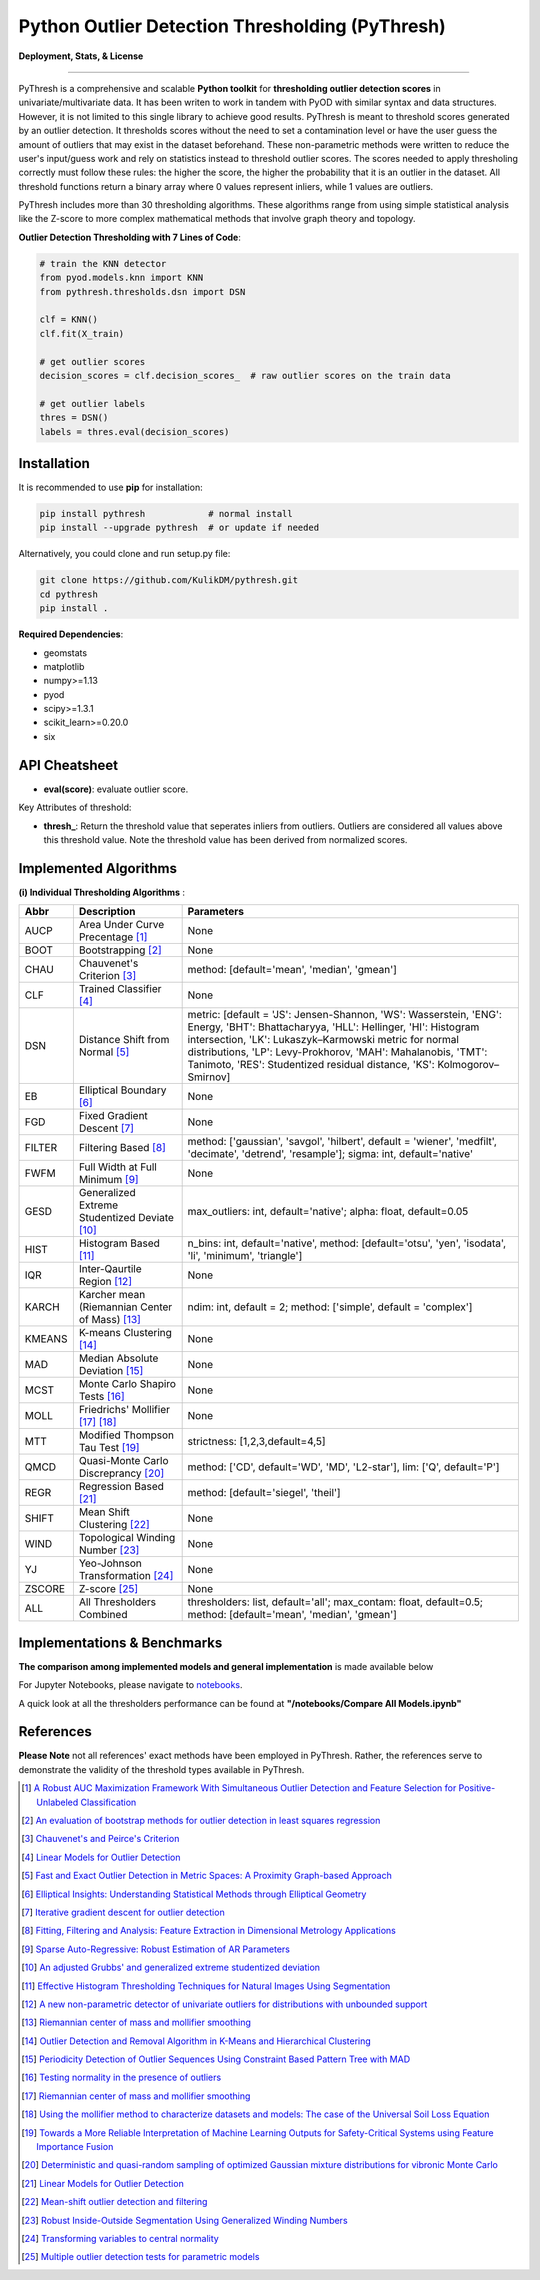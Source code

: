 Python Outlier Detection Thresholding (PyThresh)
================================================

**Deployment, Stats, & License**

.. image:: https://img.shields.io/pypi/v/pythresh.svg?color=brightgreen&logo=pypi&logoColor=white
   :target: https://pypi.org/project/pythresh/
   :alt: PyPI version

.. image:: https://readthedocs.org/projects/pythresh/badge/?version=latest
   :target: http://pythresh.readthedocs.io/?badge=latest
   :alt: Documentation status

.. image:: https://github.com/KulikDM/pythresh/actions/workflows/python-package.yml/badge.svg
   :target: https://github.com/KulikDM/pythresh/actions/workflows/python-package.yml
   :alt: testing

.. image:: https://img.shields.io/github/stars/KulikDM/pythresh.svg?logo=github&logoColor=white
   :target: https://github.com/KulikDM/pythresh/stargazers
   :alt: GitHub stars

.. image:: https://pepy.tech/badge/pythresh?
   :target: https://pepy.tech/project/pythresh
   :alt: Downloads
   
.. image:: https://img.shields.io/pypi/pyversions/pythresh.svg?logo=python&logoColor=white
   :target: https://pypi.org/project/pythresh/
   :alt: Python versions
  
.. image:: https://img.shields.io/github/license/KulikDM/pythresh.svg
   :target: https://github.com/KulikDM/pythresh/blob/master/LICENSE
   :alt: License


-----

PyThresh is a comprehensive and scalable **Python toolkit** for **thresholding outlier detection scores** in univariate/multivariate data. It has been writen to work in tandem with PyOD with similar syntax and data structures. However, it is not limited to this single library to achieve good results. PyThresh is meant to threshold scores generated by an outlier detection. It thresholds scores without the need to set a contamination level or have the user guess the amount of outliers that may exist in the dataset beforehand. These non-parametric methods were written to reduce the user's input/guess work and rely on statistics instead to threshold outlier scores. The scores needed to apply thresholing correctly must follow these rules: the higher the score, the higher the probability that it is an outlier in the dataset. All threshold functions return a binary array where 0 values represent inliers, while 1 values are outliers. 

PyThresh includes more than 30 thresholding algorithms. These algorithms range from using simple statistical analysis like the Z-score to more complex mathematical methods that involve graph theory and topology. 


**Outlier Detection Thresholding with 7 Lines of Code**\ :


.. code-block:: python


    # train the KNN detector
    from pyod.models.knn import KNN
    from pythresh.thresholds.dsn import DSN
    
    clf = KNN()
    clf.fit(X_train)

    # get outlier scores
    decision_scores = clf.decision_scores_  # raw outlier scores on the train data
    
    # get outlier labels 
    thres = DSN()
    labels = thres.eval(decision_scores)
    

Installation
^^^^^^^^^^^^

It is recommended to use **pip** for installation:

.. code-block:: bash

   pip install pythresh            # normal install
   pip install --upgrade pythresh  # or update if needed

Alternatively, you could clone and run setup.py file:

.. code-block:: bash

   git clone https://github.com/KulikDM/pythresh.git
   cd pythresh
   pip install .


**Required Dependencies**\ :


* geomstats
* matplotlib
* numpy>=1.13
* pyod
* scipy>=1.3.1
* scikit_learn>=0.20.0
* six


API Cheatsheet
^^^^^^^^^^^^^^


* **eval(score)**\ : evaluate outlier score.

Key Attributes of threshold:


* **thresh_**\ : Return the threshold value that seperates inliers from outliers. Outliers are considered all values above this threshold value. Note the threshold value has been derived from normalized scores.

Implemented Algorithms
^^^^^^^^^^^^^^^^^^^^^^

**(i) Individual Thresholding Algorithms** :

=========== ================================================================ ==============================================================================
Abbr        Description                                                      Parameters    
=========== ================================================================ ==============================================================================
AUCP        Area Under Curve Precentage [#aucp1]_            		           None
BOOT        Bootstrapping [#boot1]_            			                       None
CHAU		   Chauvenet's Criterion [#chau1]_     			                    method: [default='mean', 'median', 'gmean']
CLF		   Trained Classifier [#clf1]_        			                       None
DSN		   Distance Shift from Normal [#dsn1]_        		                 metric: [default = 'JS':  Jensen-Shannon, 'WS':  Wasserstein, 'ENG': Energy, 'BHT': Bhattacharyya, 'HLL': Hellinger, 'HI':  Histogram intersection, 'LK':  Lukaszyk–Karmowski metric for normal distributions, 'LP':  Levy-Prokhorov, 'MAH': Mahalanobis, 'TMT': Tanimoto, 'RES': Studentized residual distance, 'KS': Kolmogorov–Smirnov]
EB		      Elliptical Boundary [#eb1]_       			                       None
FGD		   Fixed Gradient Descent [#fgd1]_            		                 None
FILTER      Filtering Based [#filter1]_                                      method: ['gaussian', 'savgol', 'hilbert', default = 'wiener', 'medfilt', 'decimate', 'detrend', 'resample']; sigma: int, default='native'
FWFM		   Full Width at Full Minimum [#fwfm1]_        		                 None
GESD		   Generalized Extreme Studentized Deviate  [#gesd1]_               max_outliers: int, default='native'; alpha: float, default=0.05 
HIST		   Histogram Based [#hist1]_           			                    n_bins: int, default='native', method: [default='otsu', 'yen', 'isodata', 'li', 'minimum', 'triangle']
IQR		   Inter-Qaurtile Region [#iqr1]_		                             None
KARCH       Karcher mean (Riemannian Center of Mass) [#karch1]_              ndim: int, default = 2; method: ['simple', default = 'complex']
KMEANS		K-means Clustering [#kmeans1]_                     	           None
MAD		   Median Absolute Deviation [#mad1]_			                       None
MCST		   Monte Carlo Shapiro Tests	[#mcst1]_		                       None
MOLL		   Friedrichs' Mollifier [#moll1]_ [#moll2]_			                 None
MTT		   Modified Thompson Tau Test [#mtt1]_			                       strictness: [1,2,3,default=4,5]
QMCD        Quasi-Monte Carlo Discreprancy [#qmcd1]_		                    method: ['CD', default='WD', 'MD', 'L2-star'], lim: ['Q', default='P']
REGR		   Regression Based [#regr1]_      				                       method: [default='siegel', 'theil']
SHIFT		   Mean Shift Clustering [#shift1]_			       	                 None
WIND		   Topological Winding Number [#wind1]_    			                 None
YJ		      Yeo-Johnson Transformation [#yj1]_			                       None
ZSCORE		Z-score [#zscore1]_					                                None
ALL         All Thresholders Combined                                        thresholders: list, default='all'; max_contam: float, default=0.5; method: [default='mean', 'median', 'gmean']
=========== ================================================================ ==============================================================================

Implementations & Benchmarks
^^^^^^^^^^^^^^^^^^^^^^^^^^^^

**The comparison among implemented models and general implementation** is made available below

For Jupyter Notebooks, please navigate to `notebooks <https://github.com/KulikDM/pythresh/tree/main/notebooks>`_.

A quick look at all the thresholders performance can be found at **"/notebooks/Compare All Models.ipynb"**

.. image:: https://raw.githubusercontent.com/KulikDM/pythresh/main/imgs/All.png
   :target: https://raw.githubusercontent.com/KulikDM/pythresh/main/imgs/All.png
   :alt: Comparision_of_All
   
   
References
^^^^^^^^^^

**Please Note** not all references' exact methods have been employed in PyThresh. Rather, the references serve to demonstrate the validity of the threshold types available in PyThresh. 

.. [#aucp1] `A Robust AUC Maximization Framework With Simultaneous Outlier Detection and Feature Selection for Positive-Unlabeled Classification <https://arxiv.org/abs/1803.06604>`_

.. [#boot1] `An evaluation of bootstrap methods for outlier detection in least squares regression <https://www.researchgate.net/publication/24083638_An_evaluation_of_bootstrap_methods_for_outlier_detection_in_least_squares_regression>`_

.. [#chau1] `Chauvenet's and Peirce's Criterion <https://www.researchgate.net/publication/299829851_Chauvenet%27s_and_Peirce%27s_Criterion_literature_review>`_

.. [#clf1] `Linear Models for Outlier Detection <https://link.springer.com/chapter/10.1007/978-3-319-47578-3_3>`_

.. [#dsn1] `Fast and Exact Outlier Detection in Metric Spaces: A Proximity Graph-based Approach <https://arxiv.org/abs/2110.08959>`_

.. [#eb1] `Elliptical Insights: Understanding Statistical Methods through Elliptical Geometry <https://arxiv.org/abs/1302.4881>`_

.. [#fgd1] `Iterative gradient descent for outlier detection <https://www.worldscientific.com/doi/10.1142/S0219691321500041>`_

.. [#filter1] `Fitting, Filtering and Analysis: Feature Extraction in Dimensional Metrology Applications <https://digitalmetrology.com/Papers/IDW2002-Abstract.pdf>`_

.. [#fwfm1] `Sparse Auto-Regressive: Robust Estimation of AR Parameters <https://arxiv.org/abs/1306.3317>`_

.. [#gesd1] `An adjusted Grubbs' and generalized extreme studentized deviation <https://www.degruyter.com/document/doi/10.1515/dema-2021-0041/html?lang=en>`_

.. [#hist1] `Effective Histogram Thresholding Techniques for Natural Images Using Segmentation <http://www.joig.net/uploadfile/2015/0116/20150116042320548.pdf>`_

.. [#iqr1] `A new non-parametric detector of univariate outliers for distributions with unbounded support <https://arxiv.org/abs/1509.02473>`_

.. [#karch1] `Riemannian center of mass and mollifier smoothing <https://www.jstor.org/stable/41059320>`_

.. [#kmeans1] `Outlier Detection and Removal Algorithm in K-Means and Hierarchical Clustering <https://www.researchgate.net/publication/319395842_Outlier_Detection_and_Removal_Algorithm_in_K-Means_and_Hierarchical_Clustering>`_

.. [#mad1] `Periodicity Detection of Outlier Sequences Using Constraint Based Pattern Tree with MAD <https://arxiv.org/abs/1507.01685>`_

.. [#mcst1] `Testing normality in the presence of outliers <https://www.researchgate.net/publication/24065017_Testing_normality_in_the_presence_of_outliers>`_

.. [#moll1] `Riemannian center of mass and mollifier smoothing <https://www.jstor.org/stable/41059320>`_

.. [#moll2] `Using the mollifier method to characterize datasets and models: The case of the Universal Soil Loss Equation <https://www.researchgate.net/publication/286670128_Using_the_mollifier_method_to_characterize_datasets_and_models_The_case_of_the_Universal_Soil_Loss_Equation>`_

.. [#mtt1] `Towards a More Reliable Interpretation of Machine Learning Outputs for Safety-Critical Systems using Feature Importance Fusion <https://arxiv.org/abs/2009.05501>`_

.. [#qmcd1] `Deterministic and quasi-random sampling of optimized Gaussian mixture distributions for vibronic Monte Carlo <https://arxiv.org/abs/1912.11594>`_

.. [#regr1] `Linear Models for Outlier Detection <https://link.springer.com/chapter/10.1007/978-3-319-47578-3_3>`_

.. [#shift1] `Mean-shift outlier detection and filtering <https://www.sciencedirect.com/science/article/pii/S0031320321000613>`_

.. [#wind1] `Robust Inside-Outside Segmentation Using Generalized Winding Numbers <https://www.researchgate.net/publication/262165781_Robust_Inside-Outside_Segmentation_Using_Generalized_Winding_Numbers>`_

.. [#yj1] `Transforming variables to central normality <https://arxiv.org/abs/2005.07946>`_

.. [#zscore1] `Multiple outlier detection tests for parametric models <https://arxiv.org/abs/1910.10426>`_
